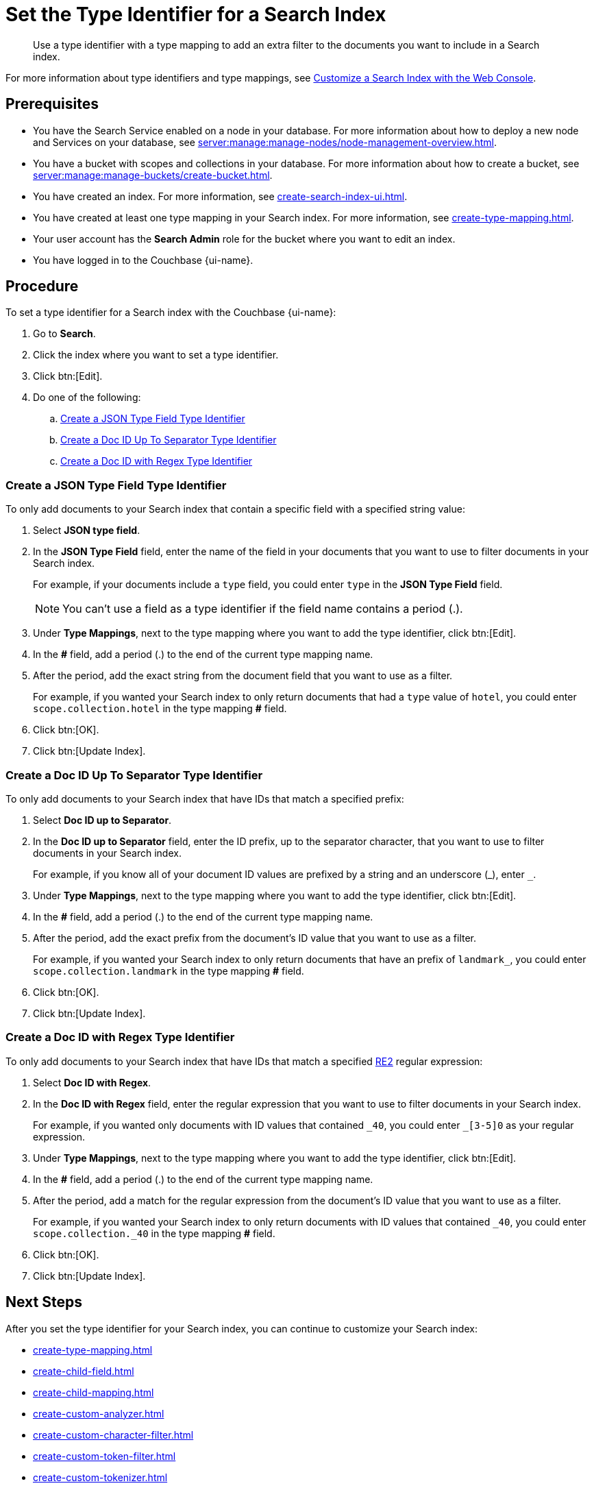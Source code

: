 = Set the Type Identifier for a Search Index 
:page-topic-type: guide 
:page-ui-name: {ui-name}
:page-product-name: {product-name}
:page-aliases: fts:fts-type-identifiers.adoc
:description: Use a type identifier with a type mapping to add an extra filter to the documents you want to include in a Search index.
:page-toclevels: 3

[abstract]
{description}

For more information about type identifiers and type mappings, see xref:customize-index.adoc#type-identifiers[Customize a Search Index with the Web Console].

== Prerequisites 

* You have the Search Service enabled on a node in your database.
For more information about how to deploy a new node and Services on your database, see xref:server:manage:manage-nodes/node-management-overview.adoc[].

* You have a bucket with scopes and collections in your database.
For more information about how to create a bucket, see xref:server:manage:manage-buckets/create-bucket.adoc[]. 

* You have created an index.
For more information, see xref:create-search-index-ui.adoc[].

* You have created at least one type mapping in your Search index. 
For more information, see xref:create-type-mapping.adoc[]. 

* Your user account has the *Search Admin* role for the bucket where you want to edit an index. 
 
* You have logged in to the Couchbase {page-ui-name}. 

== Procedure 

To set a type identifier for a Search index with the Couchbase {page-ui-name}: 

. Go to *Search*.
. Click the index where you want to set a type identifier.
. Click btn:[Edit]. 
. Do one of the following: 
.. <<json-type,>>
.. <<doc-id-sep,>>
.. <<doc-id-regex,>>

[#json-type]
=== Create a JSON Type Field Type Identifier 

To only add documents to your Search index that contain a specific field with a specified string value: 

. Select *JSON type field*. 
. In the *JSON Type Field* field, enter the name of the field in your documents that you want to use to filter documents in your Search index.
+
For example, if your documents include a `type` field, you could enter `type` in the *JSON Type Field* field. 
+
NOTE: You can't use a field as a type identifier if the field name contains a period (.).  
. Under *Type Mappings*, next to the type mapping where you want to add the type identifier, click btn:[Edit]. 
. In the *#* field, add a period (.) to the end of the current type mapping name. 
. After the period, add the exact string from the document field that you want to use as a filter. 
+
For example, if you wanted your Search index to only return documents that had a `type` value of `hotel`, you could enter `scope.collection.hotel` in the type mapping *#* field.
. Click btn:[OK].
. Click btn:[Update Index].

[#doc-id-sep]
=== Create a Doc ID Up To Separator Type Identifier 

To only add documents to your Search index that have IDs that match a specified prefix: 

. Select *Doc ID up to Separator*. 
. In the *Doc ID up to Separator* field, enter the ID prefix, up to the separator character, that you want to use to filter documents in your Search index.
+
For example, if you know all of your document ID values are prefixed by a string and an underscore (\_), enter `_`.
. Under *Type Mappings*, next to the type mapping where you want to add the type identifier, click btn:[Edit]. 
. In the *#* field, add a period (.) to the end of the current type mapping name. 
. After the period, add the exact prefix from the document's ID value that you want to use as a filter. 
+
For example, if you wanted your Search index to only return documents that have an prefix of `landmark_`, you could enter `scope.collection.landmark` in the type mapping *#* field.
. Click btn:[OK].
. Click btn:[Update Index].

[#doc-id-regex]
=== Create a Doc ID with Regex Type Identifier 

To only add documents to your Search index that have IDs that match a specified https://github.com/google/re2/wiki/Syntax[RE2] regular expression: 

. Select *Doc ID with Regex*. 
. In the *Doc ID with Regex* field, enter the regular expression that you want to use to filter documents in your Search index. 
+
For example, if you wanted only documents with ID values that contained `\_40`, you could enter `_[3-5]0` as your regular expression.
. Under *Type Mappings*, next to the type mapping where you want to add the type identifier, click btn:[Edit].
. In the *#* field, add a period (.) to the end of the current type mapping name. 
. After the period, add a match for the regular expression from the document's ID value that you want to use as a filter. 
+
For example, if you wanted your Search index to only return documents with ID values that contained `_40`, you could enter `scope.collection._40` in the type mapping *#* field.
. Click btn:[OK].
. Click btn:[Update Index].


== Next Steps

After you set the type identifier for your Search index, you can continue to customize your Search index: 

* xref:create-type-mapping.adoc[]
* xref:create-child-field.adoc[]
* xref:create-child-mapping.adoc[]
* xref:create-custom-analyzer.adoc[]
* xref:create-custom-character-filter.adoc[]
* xref:create-custom-token-filter.adoc[]
* xref:create-custom-tokenizer.adoc[]
* xref:create-custom-wordlist.adoc[]
* xref:set-advanced-settings.adoc[]

To run a search and test the contents of your Search index, see xref:simple-search-ui.adoc[] or xref:simple-search-rest-api.adoc[].